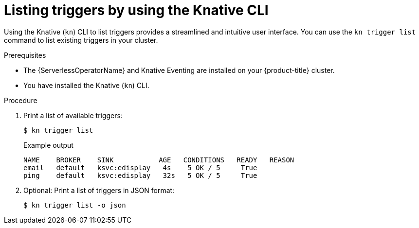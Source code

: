 // Module included in the following assemblies:
//
// * /serverless/develop/serverless-triggers.adoc

:_content-type: PROCEDURE
[id="kn-trigger-list_{context}"]
= Listing triggers by using the Knative CLI

Using the Knative (`kn`) CLI to list triggers provides a streamlined and intuitive user interface. You can use the `kn trigger list` command to list existing triggers in your cluster.

.Prerequisites

* The {ServerlessOperatorName} and Knative Eventing are installed on your {product-title} cluster.
* You have installed the Knative (`kn`) CLI.

.Procedure

. Print a list of available triggers:
+
[source,terminal]
----
$ kn trigger list
----
+
.Example output
[source,terminal]
----
NAME    BROKER    SINK           AGE   CONDITIONS   READY   REASON
email   default   ksvc:edisplay   4s    5 OK / 5     True
ping    default   ksvc:edisplay   32s   5 OK / 5     True
----

. Optional: Print a list of triggers in JSON format:
+
[source,terminal]
----
$ kn trigger list -o json
----
//example output?
